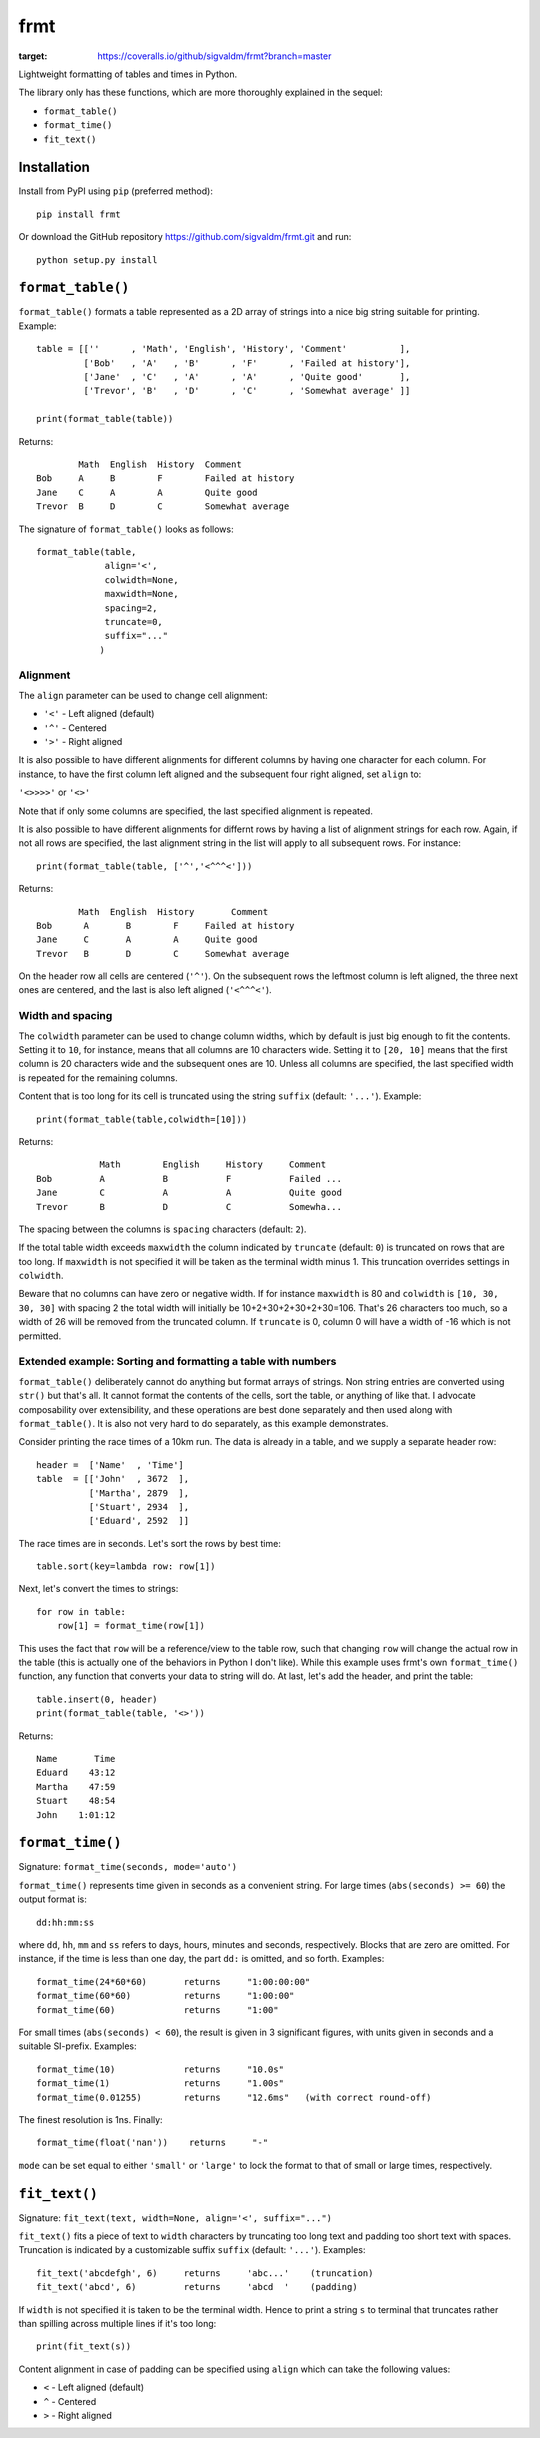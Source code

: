 frmt
====

.. image:: https://travis-ci.com/sigvaldm/frmt.svg?branch=master
    :target: https://travis-ci.com/sigvaldm/frmt

.. image:: https://coveralls.io/repos/github/sigvaldm/frmt/badge.svg?branch=master
:target: https://coveralls.io/github/sigvaldm/frmt?branch=master

Lightweight formatting of tables and times in Python.

The library only has these functions, which are more thoroughly explained in the sequel:

* ``format_table()``
* ``format_time()``
* ``fit_text()``

Installation
------------
Install from PyPI using ``pip`` (preferred method)::

    pip install frmt

Or download the GitHub repository https://github.com/sigvaldm/frmt.git and run::

    python setup.py install


``format_table()``
------------------
``format_table()`` formats a table represented as a 2D array of strings into a nice big string suitable for printing. Example::

    table = [[''      , 'Math', 'English', 'History', 'Comment'          ],
             ['Bob'   , 'A'   , 'B'      , 'F'      , 'Failed at history'],
             ['Jane'  , 'C'   , 'A'      , 'A'      , 'Quite good'       ],
             ['Trevor', 'B'   , 'D'      , 'C'      , 'Somewhat average' ]]

    print(format_table(table))

Returns::

            Math  English  History  Comment
    Bob     A     B        F        Failed at history
    Jane    C     A        A        Quite good
    Trevor  B     D        C        Somewhat average
    
The signature of ``format_table()`` looks as follows::

    format_table(table,
                 align='<',
                 colwidth=None,
                 maxwidth=None,
                 spacing=2,
                 truncate=0,
                 suffix="..."
                )
    
Alignment
~~~~~~~~~

The ``align`` parameter can be used to change cell alignment:

* ``'<'`` - Left aligned (default)
* ``'^'`` - Centered
* ``'>'`` - Right aligned

It is also possible to have different alignments for different columns by having one character for each column. For instance, to have the first column left aligned and the subsequent four right aligned, set ``align`` to:

``'<>>>>'`` or ``'<>'``

Note that if only some columns are specified, the last specified alignment is repeated.

It is also possible to have different alignments for differnt rows by having a list of alignment strings for each row. Again, if not all rows are specified, the last alignment string in the list will apply to all subsequent rows. For instance::

    print(format_table(table, ['^','<^^^<']))

Returns::

            Math  English  History       Comment
    Bob      A       B        F     Failed at history
    Jane     C       A        A     Quite good
    Trevor   B       D        C     Somewhat average

On the header row all cells are centered (``'^'``). On the subsequent rows the leftmost column is left aligned, the three next ones are centered, and the last is also left aligned (``'<^^^<'``).

Width and spacing
~~~~~~~~~~~~~~~~~

The ``colwidth`` parameter can be used to change column widths, which by default is just big enough to fit the contents. Setting it to ``10``, for instance, means that all columns are 10 characters wide. Setting it to ``[20, 10]`` means that the first column is 20 characters wide and the subsequent ones are 10. Unless all columns are specified, the last specified width is repeated for the remaining columns.

Content that is too long for its cell is truncated using the string ``suffix`` (default: ``'...'``). Example::

    print(format_table(table,colwidth=[10]))
    
Returns::

                Math        English     History     Comment   
    Bob         A           B           F           Failed ...
    Jane        C           A           A           Quite good
    Trevor      B           D           C           Somewha...

The spacing between the columns is ``spacing`` characters (default: ``2``).

If the total table width exceeds ``maxwidth`` the column indicated by ``truncate`` (default: ``0``) is truncated on rows that are too long. If ``maxwidth`` is not specified it will be taken as the terminal width minus 1. This truncation overrides settings in ``colwidth``.

Beware that no columns can have zero or negative width. If for instance ``maxwidth`` is 80 and ``colwidth`` is ``[10, 30, 30, 30]`` with spacing 2 the total width will initially be 10+2+30+2+30+2+30=106. That's 26 characters too much, so a width of 26 will be removed from the truncated column. If ``truncate`` is 0, column 0 will have a width of -16 which is not permitted.

Extended example: Sorting and formatting a table with numbers
~~~~~~~~~~~~~~~~~~~~~~~~~~~~~~~~~~~~~~~~~~~~~~~~~~~~~~~~~~~~~
``format_table()`` deliberately cannot do anything but format arrays of strings. Non string entries are converted using ``str()`` but that's all. It cannot format the contents of the cells, sort the table, or anything of like that. I advocate composability over extensibility, and these operations are best done separately and then used along with ``format_table()``. It is also not very hard to do separately, as this example demonstrates.

Consider printing the race times of a 10km run. The data is already in a table, and we supply a separate header row::

    header =  ['Name'  , 'Time']
    table  = [['John'  , 3672  ],
              ['Martha', 2879  ],
              ['Stuart', 2934  ],
              ['Eduard', 2592  ]]

The race times are in seconds. Let's sort the rows by best time::

    table.sort(key=lambda row: row[1])

Next, let's convert the times to strings::

    for row in table:
        row[1] = format_time(row[1])
    
This uses the fact that ``row`` will be a reference/view to the table row, such that changing ``row`` will change the actual row in the table (this is actually one of the behaviors in Python I don't like). While this example uses frmt's own ``format_time()`` function, any function that converts your data to string will do. At last, let's add the header, and print the table::

    table.insert(0, header)
    print(format_table(table, '<>'))

Returns::

    Name       Time
    Eduard    43:12
    Martha    47:59
    Stuart    48:54
    John    1:01:12

``format_time()``
-----------------
Signature: ``format_time(seconds, mode='auto')``

``format_time()`` represents time given in seconds as a convenient string. For large times (``abs(seconds) >= 60``) the output format is::

    dd:hh:mm:ss

where ``dd``, ``hh``, ``mm`` and ``ss`` refers to days, hours, minutes and seconds, respectively. Blocks that are zero are omitted. For instance, if the time is less than one day, the part ``dd:`` is omitted, and so forth. Examples::

    format_time(24*60*60)       returns     "1:00:00:00"
    format_time(60*60)          returns     "1:00:00"
    format_time(60)             returns     "1:00"

For small times (``abs(seconds) < 60``), the result is given in 3 significant figures, with units given in seconds and a suitable SI-prefix. Examples::

    format_time(10)             returns     "10.0s"
    format_time(1)              returns     "1.00s"
    format_time(0.01255)        returns     "12.6ms"   (with correct round-off)

The finest resolution is 1ns. Finally::

    format_time(float('nan'))    returns     "-"

``mode`` can be set equal to either ``'small'`` or ``'large'`` to lock the format to that of small or large times, respectively.

``fit_text()``
--------------
Signature: ``fit_text(text, width=None, align='<', suffix="...")``

``fit_text()`` fits a piece of text to ``width`` characters by truncating too long text and padding too short text with spaces. Truncation is indicated by a customizable suffix ``suffix`` (default: ``'...'``). Examples::

    fit_text('abcdefgh', 6)     returns     'abc...'    (truncation)
    fit_text('abcd', 6)         returns     'abcd  '    (padding)

If ``width`` is not specified it is taken to be the terminal width. Hence to print a string ``s`` to terminal that truncates rather than spilling across multiple lines if it's too long::

    print(fit_text(s))

Content alignment in case of padding can be specified using ``align`` which can take the following values:

* ``<`` - Left aligned (default)
* ``^`` - Centered
* ``>`` - Right aligned
